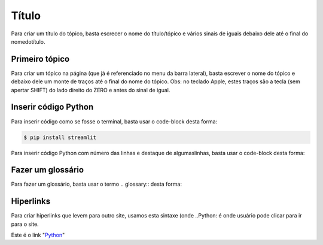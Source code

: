 Título
======

Para criar um título do tópico, basta escrecer o nome do título/tópico e vários sinais de iguais debaixo dele até o final do nomedotítulo.


Primeiro tópico
---------------

Para criar um tópico na página (que já é referenciado no menu da barra lateral), basta escrever o nome do tópico e debaixo dele um monte de traços até o final do nome do tópico.
Obs: no teclado Apple, estes traços são a tecla (sem apertar SHIFT) do lado direito do ZERO e antes do sinal de igual.


Inserir código Python
----------------------

Para inserir código como se fosse o terminal, basta usar o code-block desta forma:

.. code-block:: console

  $ pip install streamlit
  
Para inserir código Python com número das linhas e destaque de algumaslinhas, basta usar o code-block desta forma:

.. code-block:: python
  :linenos:
  :emphasize-lines: 3,5
  
  def some_function( ):
    i = False
    print('Esta é uma linha destacada')
    print('Esta não é uma linha destacada')
    print('já esta linha é destacada')
    
Fazer um glossário
------------------

Para fazer um glossário, basta usar o termo .. glossary:: desta forma:

.. glossary::

  Documentação
    Provê para os usuários, todos os comantos que precisa.
    
  Leitura
    A leitura deve ser rápida e clara.
    
Hiperlinks
----------

Para criar hiperlinks que levem para outro site, usamos esta sintaxe (onde ..Python: é onde usuário pode clicar para ir para o site.

Este é o link "Python_"

.. _Python: http://www.python.org/

